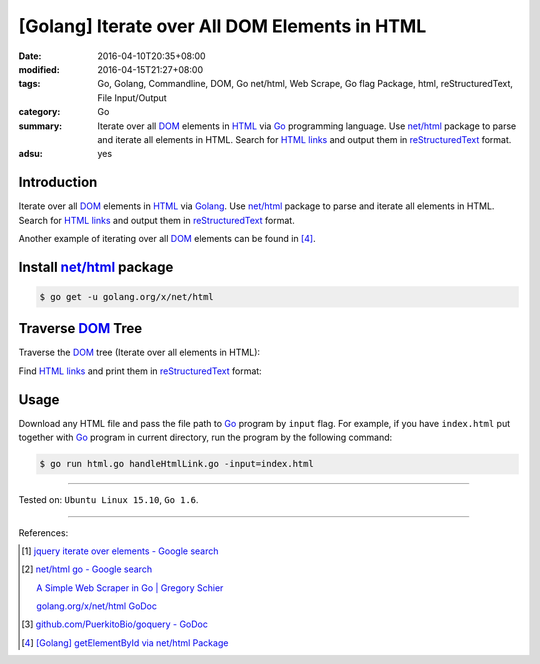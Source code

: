[Golang] Iterate over All DOM Elements in HTML
##############################################

:date: 2016-04-10T20:35+08:00
:modified: 2016-04-15T21:27+08:00
:tags: Go, Golang, Commandline, DOM, Go net/html, Web Scrape, Go flag Package,
       html, reStructuredText, File Input/Output
:category: Go
:summary: Iterate over all DOM_ elements in HTML_ via Go_ programming language.
          Use `net/html`_ package to parse and iterate all elements in HTML.
          Search for `HTML links`_ and output them in reStructuredText_ format.
:adsu: yes


Introduction
++++++++++++

Iterate over all DOM_ elements in HTML_ via Golang_. Use `net/html`_ package to
parse and iterate all elements in HTML. Search for `HTML links`_ and output them
in reStructuredText_ format.

Another example of iterating over all DOM_ elements can be found in [4]_.

Install `net/html`_ package
+++++++++++++++++++++++++++

.. code-block:: bash

  $ go get -u golang.org/x/net/html

Traverse DOM_ Tree
++++++++++++++++++

Traverse the DOM_ tree (Iterate over all elements in HTML):

.. show_github_file:: siongui userpages content/code/go-iterate-all-elements/html.go

Find `HTML links`_ and print them in reStructuredText_ format:

.. show_github_file:: siongui userpages content/code/go-iterate-all-elements/handleHtmlLink.go

Usage
+++++

Download any HTML file and pass the file path to Go_ program by ``input`` flag.
For example, if you have ``index.html`` put together with Go_ program in current
directory, run the program by the following command:

.. code-block:: bash

  $ go run html.go handleHtmlLink.go -input=index.html

----

Tested on: ``Ubuntu Linux 15.10``, ``Go 1.6``.

----

References:

.. [1] `jquery iterate over elements - Google search <https://www.google.com/search?q=jquery+iterate+over+elements>`_

.. [2] `net/html go - Google search <https://www.google.com/search?q=net/html+go>`_

       `A Simple Web Scraper in Go | Gregory Schier <http://schier.co/blog/2015/04/26/a-simple-web-scraper-in-go.html>`_

       `golang.org/x/net/html GoDoc <https://godoc.org/golang.org/x/net/html>`_

.. [3] `github.com/PuerkitoBio/goquery - GoDoc <https://godoc.org/github.com/PuerkitoBio/goquery>`_

.. [4] `[Golang] getElementById via net/html Package <{filename}../15/go-getElementById-via-net-html-package%en.rst>`_


.. _Go: https://golang.org/
.. _Golang: https://golang.org/
.. _net/html: https://godoc.org/golang.org/x/net/html
.. _golang.org/x/net/html: https://godoc.org/golang.org/x/net/html
.. _DOM: https://www.google.com/search?q=DOM
.. _HTML: https://www.google.com/search?q=HTML
.. _HTML links: http://www.w3schools.com/html/html_links.asp
.. _reStructuredText: https://www.google.com/search?q=reStructuredText
